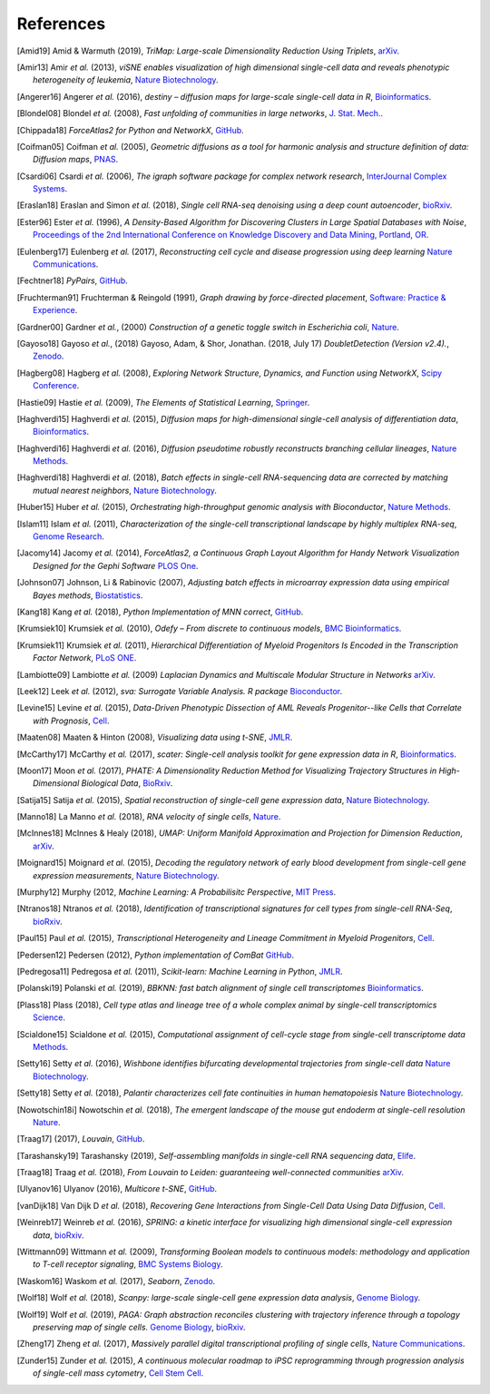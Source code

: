 References
----------

.. [Amid19] Amid & Warmuth (2019),
   *TriMap: Large-scale Dimensionality Reduction Using Triplets*,
   `arXiv <https://arxiv.org/abs/1910.00204>`__.

.. [Amir13] Amir *et al.* (2013),
   *viSNE enables visualization of high dimensional single-cell data and reveals phenotypic heterogeneity of leukemia*,
   `Nature Biotechnology <https://doi.org/10.1038/nbt.2594>`__.

.. [Angerer16] Angerer *et al.* (2016),
   *destiny – diffusion maps for large-scale single-cell data in R*,
   `Bioinformatics <https://doi.org/10.1093/bioinformatics/btv715>`__.

.. [Blondel08] Blondel *et al.* (2008),
   *Fast unfolding of communities in large networks*,
   `J. Stat. Mech. <https://doi.org/10.1088/1742-5468/2008/10/P10008>`__.

.. [Chippada18]
   *ForceAtlas2 for Python and NetworkX*,
   `GitHub <https://github.com/bhargavchippada/forceatlas2>`__.

.. [Coifman05] Coifman *et al.* (2005),
   *Geometric diffusions as a tool for harmonic analysis and structure definition of data: Diffusion maps*,
   `PNAS <https://doi.org/10.1038/nmeth.3971>`__.

.. [Csardi06] Csardi *et al.* (2006),
   *The igraph software package for complex network research*,
   `InterJournal Complex Systems <http://igraph.org>`__.

.. [Eraslan18] Eraslan and Simon *et al.* (2018),
   *Single cell RNA-seq denoising using a deep count autoencoder*,
   `bioRxiv <https://doi.org/10.1101/300681>`__.

.. [Ester96] Ester *et al.* (1996),
   *A Density-Based Algorithm for Discovering Clusters in Large Spatial Databases with Noise*,
   `Proceedings of the 2nd International Conference on Knowledge Discovery and Data Mining,
   Portland, OR <http://citeseerx.ist.psu.edu/viewdoc/summary?doi=10.1.1.121.9220>`__.

.. [Eulenberg17] Eulenberg *et al.* (2017),
   *Reconstructing cell cycle and disease progression using deep learning*
   `Nature Communications <https://doi.org/10.1101/081364>`__.

.. [Fechtner18]
   *PyPairs*,
   `GitHub <https://github.com/rfechtner/pypairs>`__.

.. [Fruchterman91] Fruchterman & Reingold (1991),
   *Graph drawing by force-directed placement*,
   `Software: Practice & Experience <http://doi.org:10.1002/spe.4380211102>`__.

.. [Gardner00] Gardner *et al.*, (2000)
   *Construction of a genetic toggle switch in Escherichia coli*,
   `Nature <https://doi.org/10.1038/35002131>`__.

.. [Gayoso18] Gayoso *et al.*, (2018)
   Gayoso, Adam, & Shor, Jonathan. (2018, July 17)
   *DoubletDetection (Version v2.4).*,
   `Zenodo <http://doi.org/10.5281/zenodo.2678042>`__.

.. [Hagberg08] Hagberg *et al.* (2008),
   *Exploring Network Structure, Dynamics, and Function using NetworkX*,
   `Scipy Conference <http://conference.scipy.org/proceedings/SciPy2008/paper_2/>`__.

.. [Hastie09]
   Hastie *et al.* (2009),
   *The Elements of Statistical Learning*,
   `Springer <https://web.stanford.edu/~hastie/ElemStatLearn/>`__.

.. [Haghverdi15] Haghverdi *et al.* (2015),
   *Diffusion maps for high-dimensional single-cell analysis of differentiation data*,
   `Bioinformatics <https://doi.org/10.1093/bioinformatics/btv325>`__.

.. [Haghverdi16] Haghverdi *et al.* (2016),
   *Diffusion pseudotime robustly reconstructs branching cellular lineages*,
   `Nature Methods <https://doi.org/10.1038/nmeth.3971>`__.

.. [Haghverdi18] Haghverdi *et al.* (2018),
   *Batch effects in single-cell RNA-sequencing data are corrected by matching mutual nearest neighbors*,
   `Nature Biotechnology <https://doi.org/10.1038/nbt.4091>`__.

.. [Huber15] Huber *et al.* (2015),
   *Orchestrating high-throughput genomic analysis with Bioconductor*,
   `Nature Methods <https://doi.org/10.1038/nmeth.3252>`__.

.. [Islam11] Islam *et al.* (2011),
   *Characterization of the single-cell transcriptional landscape by highly multiplex RNA-seq*,
   `Genome Research <https://doi.org/10.1101/gr.110882.110>`__.

.. [Jacomy14] Jacomy *et al.* (2014),
   *ForceAtlas2, a Continuous Graph Layout Algorithm for Handy Network Visualization Designed for the Gephi Software*
   `PLOS One <https://doi.org/10.1371/journal.pone.0098679>`__.

.. [Johnson07] Johnson, Li & Rabinovic (2007),
   *Adjusting batch effects in microarray expression data using empirical Bayes methods*,
   `Biostatistics <https://doi.org/10.1093/biostatistics/kxj037>`__.

.. [Kang18] Kang *et al.* (2018),
   *Python Implementation of MNN correct*,
   `GitHub <https://github.com/chriscainx/mnnpy>`__.

.. [Krumsiek10] Krumsiek *et al.* (2010),
   *Odefy – From discrete to continuous models*,
   `BMC Bioinformatics <https://doi.org/10.1186/1471-2105-11-233>`__.

.. [Krumsiek11] Krumsiek *et al.* (2011),
   *Hierarchical Differentiation of Myeloid Progenitors Is Encoded in the Transcription Factor Network*,
   `PLoS ONE <https://doi.org/10.1371/journal.pone.0022649>`__.

.. [Lambiotte09] Lambiotte *et al.* (2009)
   *Laplacian Dynamics and Multiscale Modular Structure in Networks*
   `arXiv <https://arxiv.org/abs/0812.1770>`__.

.. [Leek12] Leek *et al.* (2012),
   *sva: Surrogate Variable Analysis. R package*
   `Bioconductor <https://doi.org/10.18129/B9.bioc.sva>`__.

.. [Levine15] Levine *et al.* (2015),
   *Data-Driven Phenotypic Dissection of AML Reveals Progenitor--like Cells that Correlate with Prognosis*,
   `Cell <https://doi.org/10.1016/j.cell.2015.05.047>`__.

.. [Maaten08] Maaten & Hinton (2008),
   *Visualizing data using t-SNE*,
   `JMLR <http://www.jmlr.org/papers/v9/vandermaaten08a.html>`__.

.. [McCarthy17] McCarthy *et al.* (2017),
   *scater: Single-cell analysis toolkit for gene expression data in R*,
   `Bioinformatics <https://doi.org/10.1093/bioinformatics/btw777>`__.

.. [Moon17] Moon *et al.* (2017),
   *PHATE: A Dimensionality Reduction Method for Visualizing Trajectory Structures in High-Dimensional Biological Data*,
   `BioRxiv <http://biorxiv.org/content/early/2017/03/24/120378>`__.

.. [Satija15] Satija *et al.* (2015),
   *Spatial reconstruction of single-cell gene expression data*,
   `Nature Biotechnology <https://doi.org/10.1038/nbt.3192>`__.

.. [Manno18] La Manno *et al.* (2018),
   *RNA velocity of single cells*,
   `Nature <https://doi.org/10.1038/s41586-018-0414-6>`__.

.. [McInnes18] McInnes & Healy (2018),
   *UMAP: Uniform Manifold Approximation and Projection for Dimension Reduction*,
   `arXiv <https://arxiv.org/abs/1802.03426>`__.

.. [Moignard15] Moignard *et al.* (2015),
   *Decoding the regulatory network of early blood development from single-cell gene expression measurements*,
   `Nature Biotechnology <https://doi.org/10.1038/nbt.3154>`__.

.. [Murphy12]
   Murphy (2012,
   *Machine Learning: A Probabilisitc Perspective*,
   `MIT Press <https://mitpress.mit.edu/books/machine-learning-0>`__.

.. [Ntranos18] Ntranos *et al.* (2018),
   *Identification of transcriptional signatures for cell types from single-cell RNA-Seq*,
   `bioRxiv <https://doi.org/10.1101/258566>`__.

.. [Paul15] Paul *et al.* (2015),
   *Transcriptional Heterogeneity and Lineage Commitment in Myeloid Progenitors*,
   `Cell <https://doi.org/10.1016/j.cell.2015.11.013>`__.

.. [Pedersen12] Pedersen (2012),
   *Python implementation of ComBat*
   `GitHub <https://github.com/brentp/combat.py>`__.

.. [Pedregosa11] Pedregosa *et al.* (2011),
   *Scikit-learn: Machine Learning in Python*,
   `JMLR <http://www.jmlr.org/papers/v12/pedregosa11a.html>`__.

.. [Polanski19] Polanski *et al.* (2019),
   *BBKNN: fast batch alignment of single cell transcriptomes*
   `Bioinformatics <https://doi.org/10.1093/bioinformatics/btz625>`__.

.. [Plass18] Plass (2018),
   *Cell type atlas and lineage tree of a whole complex animal by single-cell transcriptomics*
   `Science <https://doi.org/10.1126/science.aaq1723>`__.

.. [Scialdone15] Scialdone *et al.* (2015),
   *Computational assignment of cell-cycle stage from single-cell transcriptome data*
   `Methods <https://doi.org/10.1016/j.ymeth.2015.06.021>`__.

.. [Setty16] Setty *et al.* (2016),
   *Wishbone identifies bifurcating developmental trajectories from single-cell data*
   `Nature Biotechnology <https://doi.org/10.1038/nbt.3569>`__.

.. [Setty18] Setty *et al.* (2018),
   *Palantir characterizes cell fate continuities in human hematopoiesis*
   `Nature Biotechnology <https://www.nature.com/articles/s41587-019-0068-4>`__.

.. [Nowotschin18i] Nowotschin *et al.* (2018),
   *The emergent landscape of the mouse gut endoderm at single-cell resolution*
   `Nature <https://www.nature.com/articles/s41586-019-1127-1>`__.

.. [Traag17]  (2017),
   *Louvain*,
   `GitHub <https://doi.org/10.5281/zenodo.35117>`__.

.. [Tarashansky19] Tarashansky (2019),
   *Self-assembling manifolds in single-cell RNA sequencing data*,
   `Elife <https://doi.org/10.7554/eLife.48994>`__.

.. [Traag18] Traag *et al.* (2018),
   *From Louvain to Leiden: guaranteeing well-connected communities*
   `arXiv <https://arxiv.org/abs/1810.08473>`__.

.. [Ulyanov16] Ulyanov (2016),
   *Multicore t-SNE*,
   `GitHub <https://github.com/DmitryUlyanov/Multicore-TSNE>`__.

.. [vanDijk18] Van Dijk D *et al.* (2018),
   *Recovering Gene Interactions from Single-Cell Data Using Data Diffusion*,
   `Cell <https://www.cell.com/cell/abstract/S0092-8674(18)30724-4>`__.

.. [Weinreb17] Weinreb *et al.* (2016),
   *SPRING: a kinetic interface for visualizing high dimensional single-cell expression data*,
   `bioRxiv <https://doi.org/10.1101/090332>`__.

.. [Wittmann09] Wittmann *et al.* (2009),
   *Transforming Boolean models to continuous models: methodology and application to T-cell receptor signaling*,
   `BMC Systems Biology <https://doi.org/10.1186/1752-0509-3-98>`__.

.. [Waskom16] Waskom *et al.* (2017),
   *Seaborn*,
   `Zenodo <https://doi.org/10.5281/zenodo.54844>`__.

.. [Wolf18] Wolf *et al.* (2018),
   *Scanpy: large-scale single-cell gene expression data analysis*,
   `Genome Biology <https://doi.org/10.1186/s13059-017-1382-0>`__.

.. [Wolf19] Wolf *et al.* (2019),
   *PAGA: Graph abstraction reconciles clustering with trajectory inference through a topology preserving map of single cells.*
   `Genome Biology <https://doi.org/10.1186/s13059-019-1663-x>`__,
   `bioRxiv <https://doi.org/10.1101/208819>`__.

.. [Zheng17] Zheng *et al.* (2017),
   *Massively parallel digital transcriptional profiling of single cells*,
   `Nature Communications <https://doi.org/10.1038/ncomms14049>`__.

.. [Zunder15] Zunder *et al.* (2015),
   *A continuous molecular roadmap to iPSC reprogramming through progression analysis of single-cell mass cytometry*,
   `Cell Stem Cell <https://doi.org/10.1016/j.stem.2015.01.015>`__.
